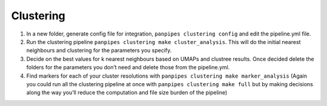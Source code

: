 Clustering 
===========


1. In a new folder, generate config file for integration,
   ``panpipes clustering config`` and edit the pipeline.yml file.
2. Run the clustering pipeline
   ``panpipes clustering make cluster_analysis``. This will do the
   initial nearest neighbours and clustering for the parameters you
   specify.
3. Decide on the best values for k nearest neighbours based on UMAPs and
   clustree results. Once decided delete the folders for the parameters
   you don’t need and delete those from the pipeline.yml.
4. Find markers for each of your cluster resolutions with
   ``panpipes clustering make marker_analysis`` (Again you could run all
   the clustering pipeline at once with
   ``panpipes clustering make full`` but by making decisions along the
   way you’ll reduce the computation and file size burden of the
   pipeline)